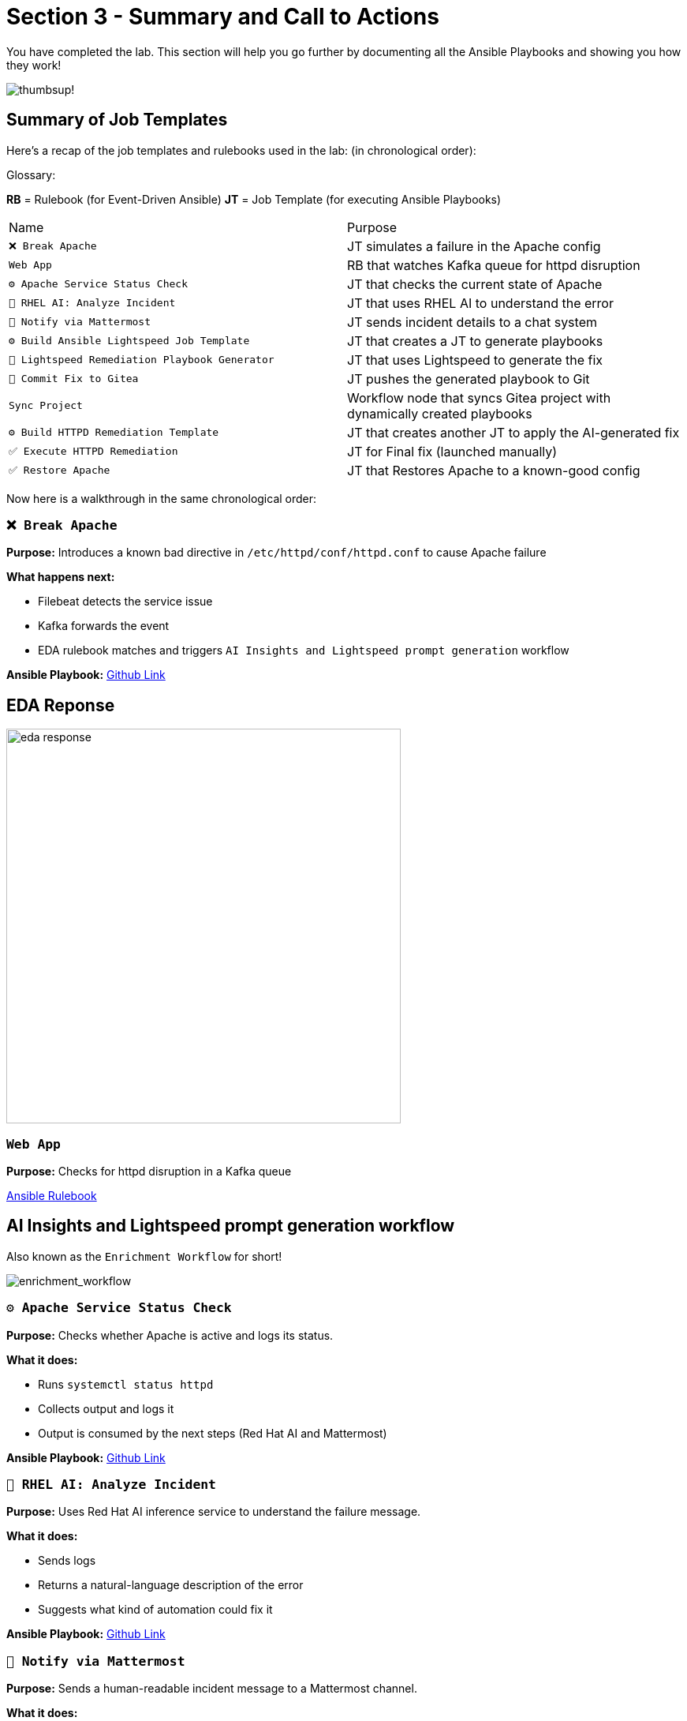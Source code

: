 = Section 3 - Summary and Call to Actions

You have completed the lab. This section will help you go further by documenting all the Ansible Playbooks and showing you how they work!

image::thumbs-up.gif[thumbsup!]

== Summary of Job Templates

Here's a recap of the job templates and rulebooks used in the lab:
(in chronological order):

Glossary:

*RB* = Rulebook (for Event-Driven Ansible)
*JT* = Job Template (for executing Ansible Playbooks)

|===
| Name | Purpose
| `❌ Break Apache` | JT simulates a failure in the Apache config
| `Web App` | RB that watches Kafka queue for httpd disruption
| `⚙️ Apache Service Status Check` | JT that checks the current state of Apache
| `🤖 RHEL AI: Analyze Incident` | JT that uses RHEL AI to understand the error
| `📣 Notify via Mattermost` | JT sends incident details to a chat system
| `⚙️ Build Ansible Lightspeed Job Template` | JT that creates a JT to generate playbooks
| `🧠 Lightspeed Remediation Playbook Generator` | JT that uses Lightspeed to generate the fix
| `🧾 Commit Fix to Gitea` | JT pushes the generated playbook to Git
| `Sync Project` | Workflow node that syncs Gitea project with dynamically created playbooks
| `⚙️ Build HTTPD Remediation Template` | JT that creates another JT to apply the AI-generated fix
| `✅ Execute HTTPD Remediation` | JT for Final fix (launched manually)
| `✅ Restore Apache` | JT that Restores Apache to a known-good config
|===

Now here is a walkthrough in the same chronological order:

=== `❌ Break Apache`
*Purpose:* Introduces a known bad directive in `/etc/httpd/conf/httpd.conf` to cause Apache failure

*What happens next:*

- Filebeat detects the service issue
- Kafka forwards the event
- EDA rulebook matches and triggers `AI Insights and Lightspeed prompt generation` workflow

*Ansible Playbook:*
https://github.com/ansible-tmm/aiops-summitlab/blob/main/playbooks/httpd_break.yml[Github Link,window=_blank]

== EDA Reponse

image::eda_response.png[eda response,500]

=== `Web App`

*Purpose:*
Checks for httpd disruption in a Kafka queue

https://github.com/ansible-tmm/aiops-summitlab/blob/main/rulebooks/web_app.yml[Ansible Rulebook,window=_blank]

== AI Insights and Lightspeed prompt generation workflow

Also known as the `Enrichment Workflow` for short!

image::enrichment_workflow_diagram.png[enrichment_workflow]

=== `⚙️ Apache Service Status Check`

*Purpose:*
Checks whether Apache is active and logs its status.

*What it does:*

- Runs `systemctl status httpd`
- Collects output and logs it
- Output is consumed by the next steps (Red Hat AI and Mattermost)

*Ansible Playbook:*
https://github.com/ansible-tmm/aiops-summitlab/blob/main/playbooks/systemd_check_status.yml[Github Link,window=_blank]


=== `🤖 RHEL AI: Analyze Incident`

*Purpose:*
Uses Red Hat AI inference service to understand the failure message.

*What it does:*

- Sends logs
- Returns a natural-language description of the error
- Suggests what kind of automation could fix it

*Ansible Playbook:*
https://github.com/ansible-tmm/aiops-summitlab/blob/main/playbooks/rhelai_inference_survey.yml[Github Link,window=_blank]

=== `📣 Notify via Mattermost`

*Purpose:*
Sends a human-readable incident message to a Mattermost channel.

*What it does:*

- Formats the AI response and Apache status
- Pushes it to a channel using Mattermost Webhook
- Simulates integration with a real ITSM tool like ServiceNow

*Ansible Playbook:*
https://github.com/ansible-tmm/aiops-summitlab/blob/main/playbooks/mattermost_first_message.yml[Github Link,window=_blank]

=== `⚙️ Build Ansible Lightspeed Job Template`

*Purpose:* Creates a new job template for the second workflow

*What it does:*

- Create a job template with a survey that includes:

  * A user-defined prompt field
  * A pre-filled prompt from Red Hat AI output

*Why this is important:*

This allows Ansible Lightspeed to generate a remediation playbook without writing code manually. The job template created here will be used in the second workflow.

*Ansible Playbook:*
https://github.com/ansible-tmm/aiops-summitlab/blob/main/playbooks/aap_create_job_template.yml[Github Link,window=_blank]

== Remediation Workflow

image::remediation_workflow.png[remedation_workflow]

=== `🧠 Lightspeed Remediation Playbook Generator`

*Purpose:*
Runs the job template created in the previous workflow `AI Insights and Lightspeed prompt generation` to generate a playbook from the AI prompt.

*What it does:*

- Uses Lightspeed to turn a prompt into a YAML playbook
- Stores the result locally as `lightspeed-response.yml`

*Ansible Playbook:*
https://github.com/ansible-tmm/aiops-summitlab/blob/main/playbooks/lightspeed_generate.yml[Github Link,window=_blank]

=== `🧾 Commit Fix to Gitea`

*Purpose:*
Pushes the generated playbook to the Gitea Git repository.

*What it does:*

- Authenticates with Gitea
- Commits `lightspeed-response.yml`
- Makes the playbook available for automation use

*Ansible Playbook:*
https://github.com/ansible-tmm/aiops-summitlab/blob/main/playbooks/scm_pr.yml[Github Link,window=_blank]

=== `Sync Project to Lightspeed-Playbooks`

*Purpose:*
Syncs the git project from Gitea to Ansible Automation Platform

[quote]
💡 This is not a Job Template, but a built-in node that will sync Git projects within the workflow visualizer

=== `⚙️ Build HTTPD Remediation Template`

*Purpose:*
Creates a new job template that uses the playbook pushed by Ansible Lightspeed to fix the Apache (httpd) service.

*What it does:*

- Creates a new Job Template called `Execute HTTPD Remediation`
- Uses the dynamically generated `lightspeed-response.yml` playbook
- Sets up the credentials, inventory and prompt for limit

*Ansible Playbook:*
https://github.com/ansible-tmm/aiops-summitlab/blob/main/playbooks/httpd_remediation_job_template.yml[Github Link,window=_blank]

== `Execute HTTPD Remediation`

*Purpose*
Fix httpd on the RHEL webserver

*What is does*

- Removes the bad syntax from the httpd configuration file
- Restarts the httpd service

*Ansible Playbook:*
This Job Template is dynamically generated from Ansible Lightspeed and stored in your Gitea instance.  The Ansible Playbook should look similar to this:

[source,yaml]
----
- name: Fix httpd
  become: true
  hosts: all
  tasks:

    - name: Remove line that contains InvalidDirectiveHere
      ansible.builtin.lineinfile:
        path: /etc/httpd/conf/httpd.conf
        regexp: ^InvalidDirectiveHere
        state: absent

    - name: Restart httpd
      ansible.builtin.service:
        name: httpd
        state: restarted
----

=== `✅ Restore Apache`

[quote]
💡 This Job Template is optional

*Purpose*
If you want to return Apache to a good state (without running AIOps workflows), you can run the `✅ Restore Apache` job template.

*What it does*

- Should be mostly identical to what you see above for the `Execute HTTPD Remediation`


*Ansible Playbook:*
https://github.com/ansible-tmm/aiops-summitlab/blob/main/playbooks/httpd_fix.yml[Github Link,window=_blank]

== Call to action

image::ansible-aiops.jpeg[picture of homer,300]

Here are some recommended nexst steps in your Ansible AIOps journey:

- https://youtube.com/ansibleautomation?sub_confirmation=1[Subscribe to our YouTube page,window=_blank]

  * Check out the AI + Ansible YouTube https://youtube.com/playlist?list=PLdu06OJoEf2Y9-d7vPaKSh6ED_rO6AQFF&si=AFgrSb_FDHrU_TE6[playlist,window=_blank]

- https://labs.demoredhat.com/[Bookmark our technical workshops page,window=_blank]
- https://developers.redhat.com/products/ansible/overview[Check out developers.redhat.com,window=_blank] and get a home lab license.
- https://www.redhat.com/en/services/training/do007-ansible-essentials-simplicity-automation-technical-overview[Sign up for free Red Hat training,window=_blank]

Are you ready to implement now?

- https://www.redhat.com/en/contact[Contact Red Hat,window=_blank]
